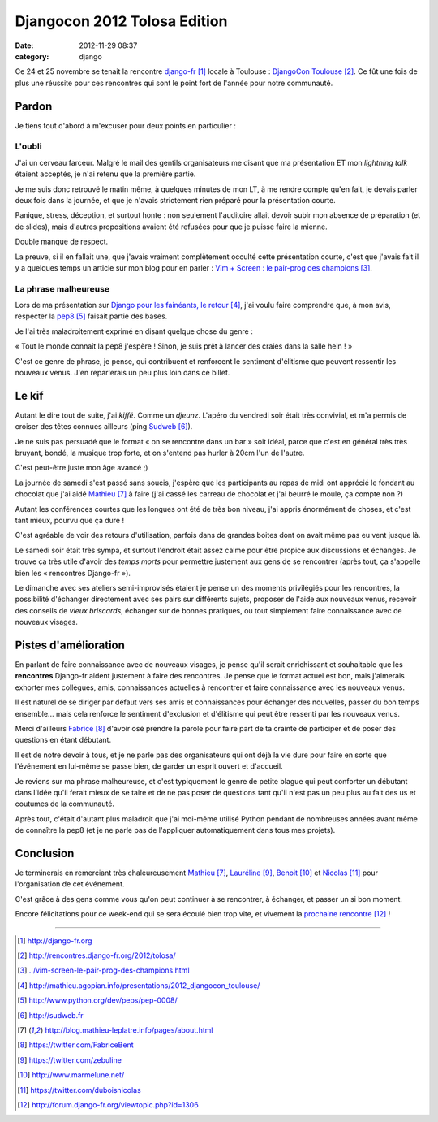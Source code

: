 Djangocon 2012 Tolosa Edition
#############################
:date: 2012-11-29 08:37
:category: django

Ce 24 et 25 novembre se tenait la rencontre django-fr_ locale à Toulouse :
`DjangoCon Toulouse`_. Ce fût une fois de plus une réussite pour ces rencontres
qui sont le point fort de l'année pour notre communauté.


Pardon
======

Je tiens tout d'abord à m'excuser pour deux points en particulier :

L'oubli
-------

J'ai un cerveau farceur. Malgré le mail des gentils organisateurs me disant que
ma présentation ET mon *lightning talk* étaient acceptés, je n'ai retenu que la
première partie.

Je me suis donc retrouvé le matin même, à quelques minutes de
mon LT, à me rendre compte qu'en fait, je devais parler deux fois dans la
journée, et que je n'avais strictement rien préparé pour la présentation
courte.

Panique, stress, déception, et surtout honte : non seulement l'auditoire allait
devoir subir mon absence de préparation (et de slides), mais d'autres
propositions avaient été refusées pour que je puisse faire la mienne.

Double manque de respect.

La preuve, si il en fallait une, que j'avais vraiment complètement occulté
cette présentation courte, c'est que j'avais fait il y a quelques temps un
article sur mon blog pour en parler : `Vim + Screen : le pair-prog des
champions`_.


La phrase malheureuse
---------------------

Lors de ma présentation sur `Django pour les fainéants, le retour`_, j'ai voulu
faire comprendre que, à mon avis, respecter la pep8_ faisait partie des bases.

Je l'ai très maladroitement exprimé en disant quelque chose du genre :

« Tout le monde connaît la pep8 j'espère ! Sinon, je suis prêt à lancer des
craies dans la salle hein ! »

C'est ce genre de phrase, je pense, qui contribuent et renforcent le sentiment
d'élitisme que peuvent ressentir les nouveaux venus. J'en reparlerais un peu
plus loin dans ce billet.


Le kif
======

Autant le dire tout de suite, j'ai *kiffé*. Comme un *djeunz*. L'apéro du
vendredi soir était très convivial, et m'a permis de croiser des têtes connues
ailleurs (ping Sudweb_).

Je ne suis pas persuadé que le format « on se rencontre dans un bar » soit
idéal, parce que c'est en général très très bruyant, bondé, la musique trop
forte, et on s'entend pas hurler à 20cm l'un de
l'autre.

C'est peut-être juste mon âge avancé ;)

La journée de samedi s'est passé sans soucis, j'espère que les participants au
repas de midi ont apprécié le fondant au chocolat que j'ai aidé Mathieu_ à
faire (j'ai cassé les carreau de chocolat et j'ai beurré le moule, ça compte
non ?)

Autant les conférences courtes que les longues ont été de très bon niveau, j'ai
appris énormément de choses, et c'est tant mieux, pourvu que ça dure !

C'est agréable de voir des retours d'utilisation, parfois dans de grandes
boites dont on avait même pas eu vent jusque là.

Le samedi soir était très sympa, et surtout l'endroit était assez calme pour
être propice aux discussions et échanges. Je trouve ça très utile d'avoir des
*temps morts* pour permettre justement aux gens de se rencontrer (après tout,
ça s'appelle bien les « rencontres Django-fr »).

Le dimanche avec ses ateliers semi-improvisés étaient je pense un des moments
privilégiés pour les rencontres, la possibilité d'échanger directement avec ses
pairs sur différents sujets, proposer de l'aide aux nouveaux venus, recevoir
des conseils de *vieux briscards*, échanger sur de bonnes pratiques, ou tout
simplement faire connaissance avec de nouveaux visages.


Pistes d'amélioration
=====================

En parlant de faire connaissance avec de nouveaux visages, je pense qu'il
serait enrichissant et souhaitable que les **rencontres** Django-fr aident
justement à faire des rencontres. Je pense que le format actuel est bon, mais
j'aimerais exhorter mes collègues, amis, connaissances actuelles à rencontrer
et faire connaissance avec les nouveaux venus.

Il est naturel de se diriger par défaut vers ses amis et connaissances pour
échanger des nouvelles, passer du bon temps ensemble... mais cela renforce le
sentiment d'exclusion et d'élitisme qui peut être ressenti par les nouveaux
venus.

Merci d'ailleurs Fabrice_ d'avoir osé prendre la parole pour faire part de ta
crainte de participer et de poser des questions en étant débutant.

Il est de notre devoir à tous, et je ne parle pas des organisateurs qui ont
déjà la vie dure pour faire en sorte que l'événement en lui-même se passe bien,
de garder un esprit ouvert et d'accueil.

Je reviens sur ma phrase malheureuse, et c'est typiquement le genre de petite
blague qui peut conforter un débutant dans l'idée qu'il ferait mieux de se
taire et de ne pas poser de questions tant qu'il n'est pas un peu plus au fait
des us et coutumes de la communauté.

Après tout, c'était d'autant plus maladroit que j'ai moi-même utilisé Python
pendant de nombreuses années avant même de connaître la pep8 (et je ne parle
pas de l'appliquer automatiquement dans tous mes projets).


Conclusion
==========

Je terminerais en remerciant très chaleureusement Mathieu_, Lauréline_, Benoit_
et Nicolas_ pour l'organisation de cet événement. 

C'est grâce à des gens comme vous qu'on peut continuer à se rencontrer, à
échanger, et passer un si bon moment.

Encore félicitations pour ce week-end qui se sera écoulé bien trop vite, et
vivement la `prochaine rencontre`_ !

----


.. target-notes::

.. _django-fr: http://django-fr.org
.. _DjangoCon Toulouse: http://rencontres.django-fr.org/2012/tolosa/
.. _`Vim + Screen : le pair-prog des champions`: ../vim-screen-le-pair-prog-des-champions.html
.. _Django pour les fainéants, le retour: http://mathieu.agopian.info/presentations/2012_djangocon_toulouse/
.. _pep8: http://www.python.org/dev/peps/pep-0008/
.. _Sudweb: http://sudweb.fr
.. _Mathieu: http://blog.mathieu-leplatre.info/pages/about.html
.. _Fabrice: https://twitter.com/FabriceBent
.. _Lauréline: https://twitter.com/zebuline
.. _Benoit: http://www.marmelune.net/
.. _Nicolas: https://twitter.com/duboisnicolas
.. _prochaine rencontre: http://forum.django-fr.org/viewtopic.php?id=1306
